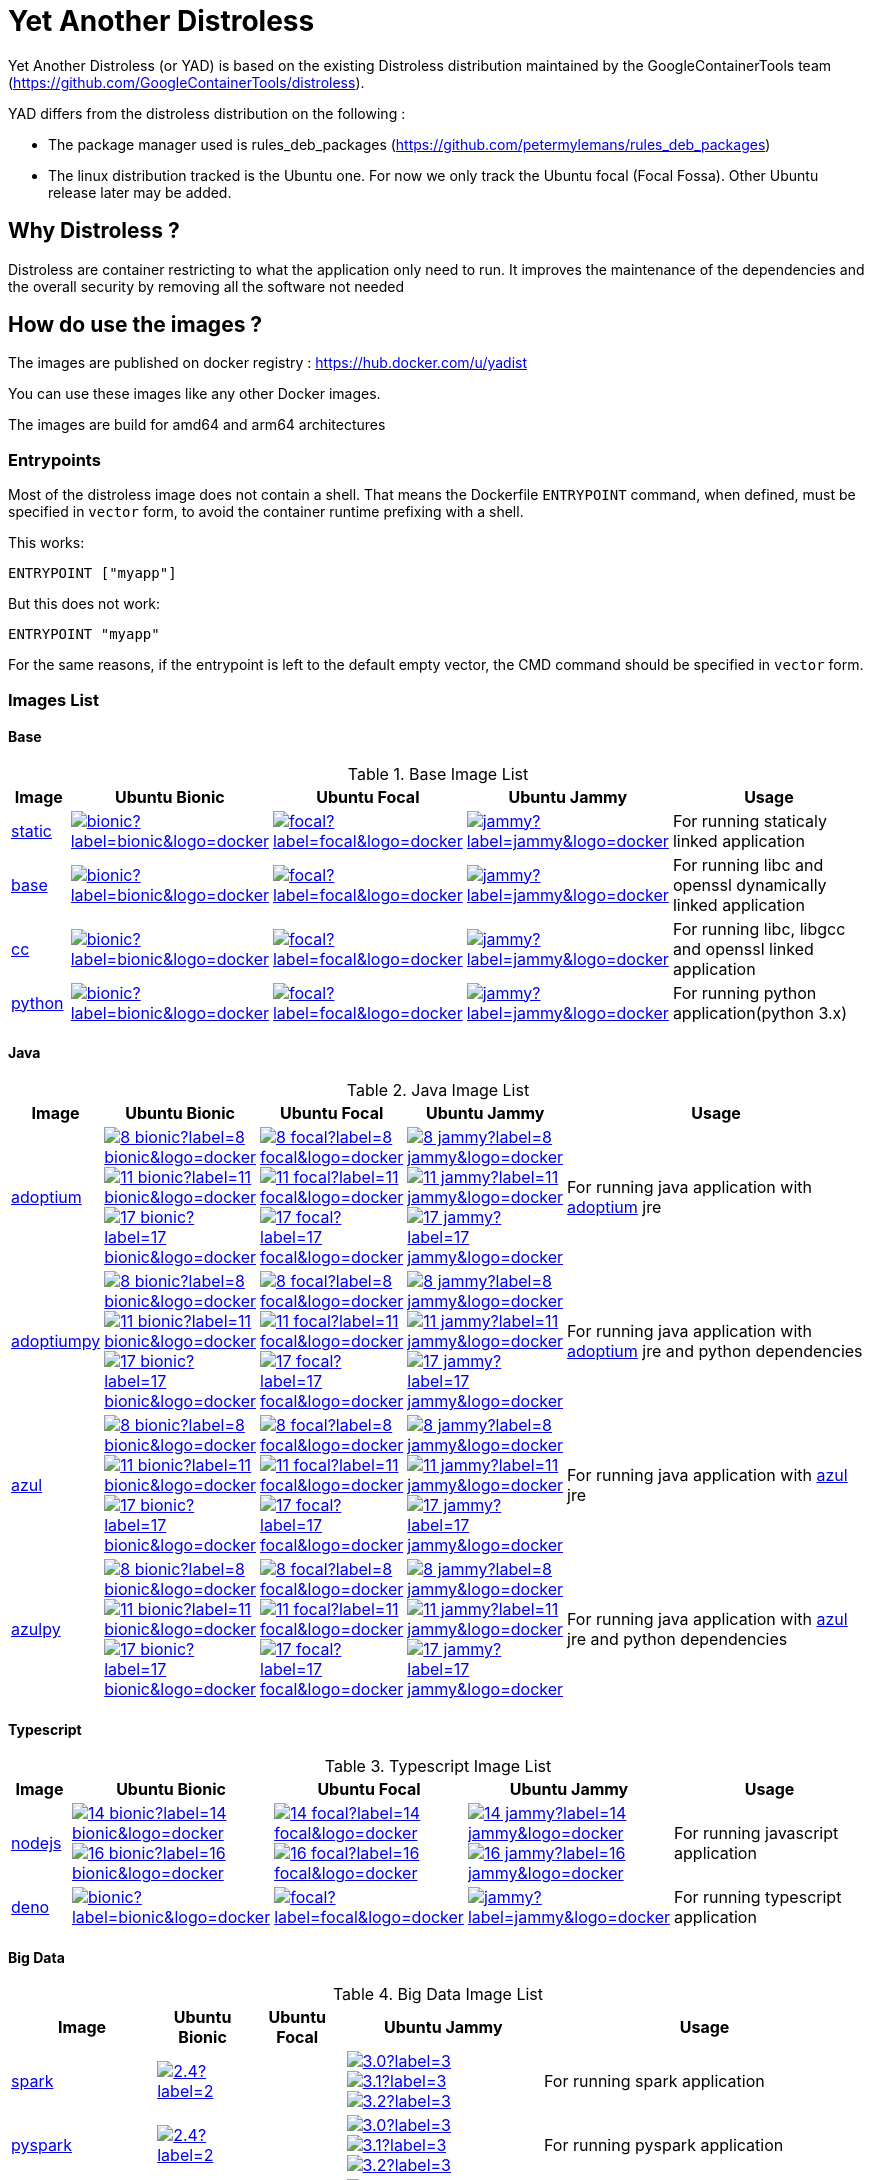= Yet Another Distroless

Yet Another Distroless (or YAD) is based on the existing Distroless distribution  maintained by the GoogleContainerTools team (https://github.com/GoogleContainerTools/distroless).

YAD differs from the distroless distribution on the following :

- The package manager used is rules_deb_packages (https://github.com/petermylemans/rules_deb_packages)
- The linux distribution tracked is the Ubuntu one. For now we only track the Ubuntu focal (Focal Fossa). Other Ubuntu release later may be added.

== Why Distroless ?

Distroless are container restricting to what the application only need to run. It improves the maintenance of the dependencies and the overall security by removing all the software not needed

== How do use the images ?

The images are published on docker registry : https://hub.docker.com/u/yadist

You can use these images like any other Docker images.

The images are build for amd64 and arm64 architectures

=== Entrypoints

Most of the distroless image does not contain a shell. That means the Dockerfile `ENTRYPOINT` command, when defined, must be specified in `vector` form, to avoid the container runtime prefixing with a shell.

This works:

[source,dockerfile]
----
ENTRYPOINT ["myapp"]
----

But this does not work:

[source,dockerfile]
----
ENTRYPOINT "myapp"
----

For the same reasons, if the entrypoint is left to the default empty vector, the CMD command should be specified in `vector` form.

=== Images List

==== Base

.Base Image List
[cols=".^10%,15%,15%,15%,60%",width="100%",options="header"]
|===

| Image 
^| Ubuntu Bionic
^| Ubuntu Focal
^| Ubuntu Jammy
| Usage

| link:image/static/README.md[static]
| image:https://img.shields.io/docker/image-size/yadist/static/bionic?label=bionic&logo=docker[link="https://hub.docker.com/r/yadist/static/"]
| image:https://img.shields.io/docker/image-size/yadist/static/focal?label=focal&logo=docker[link="https://hub.docker.com/r/yadist/static/"]
| image:https://img.shields.io/docker/image-size/yadist/static/jammy?label=jammy&logo=docker[link="https://hub.docker.com/r/yadist/static/"]
| For running staticaly linked application

| link:image/base/README.md[base]
| image:https://img.shields.io/docker/image-size/yadist/base/bionic?label=bionic&logo=docker[link="https://hub.docker.com/r/yadist/base/"]
| image:https://img.shields.io/docker/image-size/yadist/base/focal?label=focal&logo=docker[link="https://hub.docker.com/r/yadist/base/"]
| image:https://img.shields.io/docker/image-size/yadist/base/jammy?label=jammy&logo=docker[link="https://hub.docker.com/r/yadist/base/"]
| For running libc and openssl dynamically linked application

| link:image/cc/README.md[cc]
| image:https://img.shields.io/docker/image-size/yadist/cc/bionic?label=bionic&logo=docker[link="https://hub.docker.com/r/yadist/cc/"]
| image:https://img.shields.io/docker/image-size/yadist/cc/focal?label=focal&logo=docker[link="https://hub.docker.com/r/yadist/cc/"]
| image:https://img.shields.io/docker/image-size/yadist/cc/jammy?label=jammy&logo=docker[link="https://hub.docker.com/r/yadist/cc/"]
| For running libc, libgcc and openssl linked application

| link:image/python/README.md[python]
| image:https://img.shields.io/docker/image-size/yadist/python/bionic?label=bionic&logo=docker[link="https://hub.docker.com/r/yadist/python/"]
| image:https://img.shields.io/docker/image-size/yadist/python/focal?label=focal&logo=docker[link="https://hub.docker.com/r/yadist/python/"]
| image:https://img.shields.io/docker/image-size/yadist/python/jammy?label=jammy&logo=docker[link="https://hub.docker.com/r/yadist/python/"]
| For running python application(python 3.x)
|===

==== Java

.Java Image List
[cols=".^10%,15%,15%,15%,60%",width="100%",options="header"]
|===

| Image 
^| Ubuntu Bionic
^| Ubuntu Focal
^| Ubuntu Jammy
| Usage

| link:image/java/README.md[adoptium]
| image:https://img.shields.io/docker/image-size/yadist/adoptium/8_bionic?label=8_bionic&logo=docker[link="https://hub.docker.com/r/yadist/adoptium/"]
image:https://img.shields.io/docker/image-size/yadist/adoptium/11_bionic?label=11_bionic&logo=docker[link="https://hub.docker.com/r/yadist/adoptium/"]
image:https://img.shields.io/docker/image-size/yadist/adoptium/17_bionic?label=17_bionic&logo=docker[link="https://hub.docker.com/r/yadist/adoptium/"]
| image:https://img.shields.io/docker/image-size/yadist/adoptium/8_focal?label=8_focal&logo=docker[link="https://hub.docker.com/r/yadist/adoptium/"]
image:https://img.shields.io/docker/image-size/yadist/adoptium/11_focal?label=11_focal&logo=docker[link="https://hub.docker.com/r/yadist/adoptium/"]
image:https://img.shields.io/docker/image-size/yadist/adoptium/17_focal?label=17_focal&logo=docker[link="https://hub.docker.com/r/yadist/adoptium/"]
| image:https://img.shields.io/docker/image-size/yadist/adoptium/8_jammy?label=8_jammy&logo=docker[link="https://hub.docker.com/r/yadist/adoptium/"]
image:https://img.shields.io/docker/image-size/yadist/adoptium/11_jammy?label=11_jammy&logo=docker[link="https://hub.docker.com/r/yadist/adoptium/"]
image:https://img.shields.io/docker/image-size/yadist/adoptium/17_jammy?label=17_jammy&logo=docker[link="https://hub.docker.com/r/yadist/adoptium/"]
|  For running java application with https://adoptium.net/[adoptium] jre

| link:image/javapy/README.md[adoptiumpy]
| image:https://img.shields.io/docker/image-size/yadist/adoptiumpy/8_bionic?label=8_bionic&logo=docker[link="https://hub.docker.com/r/yadist/adoptiumpy/"]
image:https://img.shields.io/docker/image-size/yadist/adoptiumpy/11_bionic?label=11_bionic&logo=docker[link="https://hub.docker.com/r/yadist/adoptiumpy/"]
image:https://img.shields.io/docker/image-size/yadist/adoptiumpy/17_bionic?label=17_bionic&logo=docker[link="https://hub.docker.com/r/yadist/adoptiumpy/"]
| image:https://img.shields.io/docker/image-size/yadist/adoptiumpy/8_focal?label=8_focal&logo=docker[link="https://hub.docker.com/r/yadist/adoptiumpy/"]
image:https://img.shields.io/docker/image-size/yadist/adoptiumpy/11_focal?label=11_focal&logo=docker[link="https://hub.docker.com/r/yadist/adoptiumpy/"]
image:https://img.shields.io/docker/image-size/yadist/adoptiumpy/17_focal?label=17_focal&logo=docker[link="https://hub.docker.com/r/yadist/adoptiumpy/"]
| image:https://img.shields.io/docker/image-size/yadist/adoptiumpy/8_jammy?label=8_jammy&logo=docker[link="https://hub.docker.com/r/yadist/adoptiumpy/"]
image:https://img.shields.io/docker/image-size/yadist/adoptiumpy/11_jammy?label=11_jammy&logo=docker[link="https://hub.docker.com/r/yadist/adoptiumpy/"]
image:https://img.shields.io/docker/image-size/yadist/adoptiumpy/17_jammy?label=17_jammy&logo=docker[link="https://hub.docker.com/r/yadist/adoptiumpy/"]
|  For running java application with https://adoptium.net/[adoptium] jre and python dependencies

| link:image/java/README.md[azul]
| image:https://img.shields.io/docker/image-size/yadist/azul/8_bionic?label=8_bionic&logo=docker[link="https://hub.docker.com/r/yadist/azul/"]
image:https://img.shields.io/docker/image-size/yadist/azul/11_bionic?label=11_bionic&logo=docker[link="https://hub.docker.com/r/yadist/azul/"]
image:https://img.shields.io/docker/image-size/yadist/azul/17_bionic?label=17_bionic&logo=docker[link="https://hub.docker.com/r/yadist/azul/"]
| image:https://img.shields.io/docker/image-size/yadist/azul/8_focal?label=8_focal&logo=docker[link="https://hub.docker.com/r/yadist/azul/"]
image:https://img.shields.io/docker/image-size/yadist/azul/11_focal?label=11_focal&logo=docker[link="https://hub.docker.com/r/yadist/azul/"]
image:https://img.shields.io/docker/image-size/yadist/azul/17_focal?label=17_focal&logo=docker[link="https://hub.docker.com/r/yadist/azul/"]
| image:https://img.shields.io/docker/image-size/yadist/azul/8_jammy?label=8_jammy&logo=docker[link="https://hub.docker.com/r/yadist/azul/"]
image:https://img.shields.io/docker/image-size/yadist/azul/11_jammy?label=11_jammy&logo=docker[link="https://hub.docker.com/r/yadist/azul/"]
image:https://img.shields.io/docker/image-size/yadist/azul/17_jammy?label=17_jammy&logo=docker[link="https://hub.docker.com/r/yadist/azul/"]
|  For running java application with https://azul.com/[azul] jre

| link:image/javapy/README.md[azulpy]
| image:https://img.shields.io/docker/image-size/yadist/azulpy/8_bionic?label=8_bionic&logo=docker[link="https://hub.docker.com/r/yadist/azulpy/"]
image:https://img.shields.io/docker/image-size/yadist/azulpy/11_bionic?label=11_bionic&logo=docker[link="https://hub.docker.com/r/yadist/azulpy/"]
image:https://img.shields.io/docker/image-size/yadist/azulpy/17_bionic?label=17_bionic&logo=docker[link="https://hub.docker.com/r/yadist/azulpy/"]
| image:https://img.shields.io/docker/image-size/yadist/azulpy/8_focal?label=8_focal&logo=docker[link="https://hub.docker.com/r/yadist/azulpy/"]
image:https://img.shields.io/docker/image-size/yadist/azulpy/11_focal?label=11_focal&logo=docker[link="https://hub.docker.com/r/yadist/azulpy/"]
image:https://img.shields.io/docker/image-size/yadist/azulpy/17_focal?label=17_focal&logo=docker[link="https://hub.docker.com/r/yadist/azulpy/"]
| image:https://img.shields.io/docker/image-size/yadist/azulpy/8_jammy?label=8_jammy&logo=docker[link="https://hub.docker.com/r/yadist/azulpy/"]
image:https://img.shields.io/docker/image-size/yadist/azulpy/11_jammy?label=11_jammy&logo=docker[link="https://hub.docker.com/r/yadist/azulpy/"]
image:https://img.shields.io/docker/image-size/yadist/azulpy/17_jammy?label=17_jammy&logo=docker[link="https://hub.docker.com/r/yadist/azulpy/"]
|  For running java application with https://azul.com/[azul] jre and python dependencies
|===

==== Typescript

.Typescript Image List
[cols=".^10%,15%,15%,15%,60%",width="100%",options="header"]
|===

| Image 
^| Ubuntu Bionic
^| Ubuntu Focal
^| Ubuntu Jammy
| Usage

| link:image/nodejs/README.md[nodejs]
| image:https://img.shields.io/docker/image-size/yadist/nodejs/14_bionic?label=14_bionic&logo=docker[link="https://hub.docker.com/r/yadist/nodejs/"]
image:https://img.shields.io/docker/image-size/yadist/nodejs/16_bionic?label=16_bionic&logo=docker[link="https://hub.docker.com/r/yadist/nodejs/"]
| image:https://img.shields.io/docker/image-size/yadist/nodejs/14_focal?label=14_focal&logo=docker[link="https://hub.docker.com/r/yadist/nodejs/"]
image:https://img.shields.io/docker/image-size/yadist/nodejs/16_focal?label=16_focal&logo=docker[link="https://hub.docker.com/r/yadist/nodejs/"]
| image:https://img.shields.io/docker/image-size/yadist/nodejs/14_jammy?label=14_jammy&logo=docker[link="https://hub.docker.com/r/yadist/nodejs/"]
image:https://img.shields.io/docker/image-size/yadist/nodejs/16_jammy?label=16_jammy&logo=docker[link="https://hub.docker.com/r/yadist/nodejs/"]
| For running javascript application

| link:image/deno/README.md[deno]
| image:https://img.shields.io/docker/image-size/yadist/deno/bionic?label=bionic&logo=docker[link="https://hub.docker.com/r/yadist/deno/"]
| image:https://img.shields.io/docker/image-size/yadist/deno/focal?label=focal&logo=docker[link="https://hub.docker.com/r/yadist/deno/"]
| image:https://img.shields.io/docker/image-size/yadist/deno/jammy?label=jammy&logo=docker[link="https://hub.docker.com/r/yadist/deno/"]
| For running typescript application 
|===

==== Big Data

.Big Data Image List
[cols=".^10%,15%,15%,15%,60%",width="100%",options="header"]
|===

| Image 
^| Ubuntu Bionic
^| Ubuntu Focal
^| Ubuntu Jammy
| Usage

| link:image/spark/README.md[spark]
| image:https://img.shields.io/docker/image-size/yadist/spark/2.4?label=2.4&logo=docker[link="https://hub.docker.com/r/yadist/spark/"]
|
| image:https://img.shields.io/docker/image-size/yadist/spark/3.0?label=3.0&logo=docker[link="https://hub.docker.com/r/yadist/spark/"]
image:https://img.shields.io/docker/image-size/yadist/spark/3.1?label=3.1&logo=docker[link="https://hub.docker.com/r/yadist/spark/"]
image:https://img.shields.io/docker/image-size/yadist/spark/3.2?label=3.2&logo=docker[link="https://hub.docker.com/r/yadist/spark/"]
| For running spark application

| link:image/spark/README.md[pyspark]
| image:https://img.shields.io/docker/image-size/yadist/pyspark/2.4?label=2.4&logo=docker[link="https://hub.docker.com/r/yadist/pyspark/"]
|
| image:https://img.shields.io/docker/image-size/yadist/pyspark/3.0?label=3.0&logo=docker[link="https://hub.docker.com/r/yadist/pyspark/"]
image:https://img.shields.io/docker/image-size/yadist/pyspark/3.1?label=3.1&logo=docker[link="https://hub.docker.com/r/yadist/pyspark/"]
image:https://img.shields.io/docker/image-size/yadist/pyspark/3.2?label=3.2&logo=docker[link="https://hub.docker.com/r/yadist/pyspark/"]
| For running pyspark application

| link:image/spark/README.md[sparkhistoryserver]
| image:https://img.shields.io/docker/image-size/yadist/sparkhistoryserver/2.4?label=2.4&logo=docker[link="https://hub.docker.com/r/yadist/sparkhistoryserver/"]
|
| image:https://img.shields.io/docker/image-size/yadist/sparkhistoryserver/3.0?label=3.0&logo=docker[link="https://hub.docker.com/r/yadist/sparkhistoryserver/"]
image:https://img.shields.io/docker/image-size/yadist/sparkhistoryserver/3.1?label=3.1&logo=docker[link="https://hub.docker.com/r/yadist/sparkhistoryserver/"]
image:https://img.shields.io/docker/image-size/yadist/sparkhistoryserver/3.2?label=3.2&logo=docker[link="https://hub.docker.com/r/yadist/sparkhistoryserver/"]
| For running the spark historyserver application

| link:image/hive/README.md[hivemetastore]
|
|
| image:https://img.shields.io/docker/image-size/yadist/hivemetastore/latest?label=latest&logo=docker[link="https://hub.docker.com/r/yadist/hivemetastore/"]
| For running the hive metastore server

| link:image/trino/README.md[trino]
| 
| image:https://img.shields.io/docker/image-size/yadist/trino/latest?label=latest&logo=docker[link="https://hub.docker.com/r/yadist/trino/"]
| For running the trino server

|===

==== Database

.Database Image List
[cols=".^10%,15%,15%,15%,60%",width="100%",options="header"]
|===

| Image 
^| Ubuntu Bionic
^| Ubuntu Focal
^| Ubuntu Jammy
| Usage

| link:image/mariadb/README.md[Mariadb]
| image:https://img.shields.io/docker/image-size/yadist/mariadb/10.5_bionic?label=10.5&logo=docker[link="https://hub.docker.com/r/yadist/mariadb/"]
image:https://img.shields.io/docker/image-size/yadist/mariadb/10.6_bionic?label=10.6&logo=docker[link="https://hub.docker.com/r/yadist/mariadb/"]
image:https://img.shields.io/docker/image-size/yadist/mariadb/10.7_bionic?label=10.7&logo=docker[link="https://hub.docker.com/r/yadist/mariadb/"]
| image:https://img.shields.io/docker/image-size/yadist/mariadb/10.5?label=10.5&logo=docker[link="https://hub.docker.com/r/yadist/mariadb/"]
image:https://img.shields.io/docker/image-size/yadist/mariadb/10.6?label=10.6&logo=docker[link="https://hub.docker.com/r/yadist/mariadb/"]
image:https://img.shields.io/docker/image-size/yadist/mariadb/10.7?label=10.7&logo=docker[link="https://hub.docker.com/r/yadist/mariadb/"]
|
| For running mariadb server

| link:image/mariadb/README.md[Mariadb cli]
| image:https://img.shields.io/docker/image-size/yadist/mariadbcli/10.5_bionic?label=10.5&logo=docker[link="https://hub.docker.com/r/yadist/mariadbcli/"]
image:https://img.shields.io/docker/image-size/yadist/mariadbcli/10.6_bionic?label=10.6&logo=docker[link="https://hub.docker.com/r/yadist/mariadbcli/"]
image:https://img.shields.io/docker/image-size/yadist/mariadbcli/10.7_bionic?label=10.7&logo=docker[link="https://hub.docker.com/r/yadist/mariadbcli/"]
| image:https://img.shields.io/docker/image-size/yadist/mariadbcli/10.5?label=10.5&logo=docker[link="https://hub.docker.com/r/yadist/mariadbcli/"]
image:https://img.shields.io/docker/image-size/yadist/mariadbcli/10.6?label=10.6&logo=docker[link="https://hub.docker.com/r/yadist/mariadbcli/"]
image:https://img.shields.io/docker/image-size/yadist/mariadbcli/10.7?label=10.7&logo=docker[link="https://hub.docker.com/r/yadist/mariadbcli/"]
|
| For running mariadb client

| link:image/mariadb/README.md[Mariadb init]
| image:https://img.shields.io/docker/image-size/yadist/mariadbinit/10.5_bionic?label=10.5&logo=docker[link="https://hub.docker.com/r/yadist/mariadbinit/"]
image:https://img.shields.io/docker/image-size/yadist/mariadbinit/10.6_bionic?label=10.6&logo=docker[link="https://hub.docker.com/r/yadist/mariadbinit/"]
image:https://img.shields.io/docker/image-size/yadist/mariadbinit/10.7_bionic?label=10.7&logo=docker[link="https://hub.docker.com/r/yadist/mariadbinit/"]
| image:https://img.shields.io/docker/image-size/yadist/mariadbinit/10.5?label=10.5&logo=docker[link="https://hub.docker.com/r/yadist/mariadbinit/"]
image:https://img.shields.io/docker/image-size/yadist/mariadbinit/10.6?label=10.6&logo=docker[link="https://hub.docker.com/r/yadist/mariadbinit/"]
image:https://img.shields.io/docker/image-size/yadist/mariadbinit/10.7?label=10.7&logo=docker[link="https://hub.docker.com/r/yadist/mariadbinit/"]
|
| For running mariadb init container
|===

==== Utils

.Utils Image List
[cols=".^10%,15%,15%,15%,60%",width="100%",options="header"]
|===

| Image 
^| Ubuntu Bionic
^| Ubuntu Focal
^| Ubuntu Jammy
| Usage

| link:image/consultemplate/README.md[Consul Template]
| 
| 
| image:https://img.shields.io/docker/image-size/yadist/consultemplate/latest?label=latest&logo=docker[link="https://hub.docker.com/r/yadist/consultemplate/"]
| For running consult template

| link:image/prometheus/README.md[prometheus]
| 
| 
| image:https://img.shields.io/docker/image-size/yadist/prometheus/latest?label=latest&logo=docker[link="https://hub.docker.com/r/yadist/prometheus/"]
| For running prometheus

| link:image/prometheus/README.md[nodeexporter]
| 
| 
| image:https://img.shields.io/docker/image-size/yadist/nodeexporter/latest?label=latest&logo=docker[link="https://hub.docker.com/r/yadist/nodeexporter/"]
| For running node exporter

| link:image/prometheus/README.md[alertmanager]
| 
| 
| image:https://img.shields.io/docker/image-size/yadist/alertmanager/latest?label=latest&logo=docker[link="https://hub.docker.com/r/yadist/alertmanager/"]
| For running alertmanager

|===

Most of the images have a variant with busybox bundled. Theese images are identified with a "_debug" suffix on the tag.

=== Security

The dependencies are updated daily and new images are released as soon as the dependencies are updated. We rely on CVE security release handled bu Ubuntu (https://ubuntu.com/security/cve) for Ubuntu packages.

For Azul JRE we rely on Azul security release (https://docs.azul.com/core/cve) 

